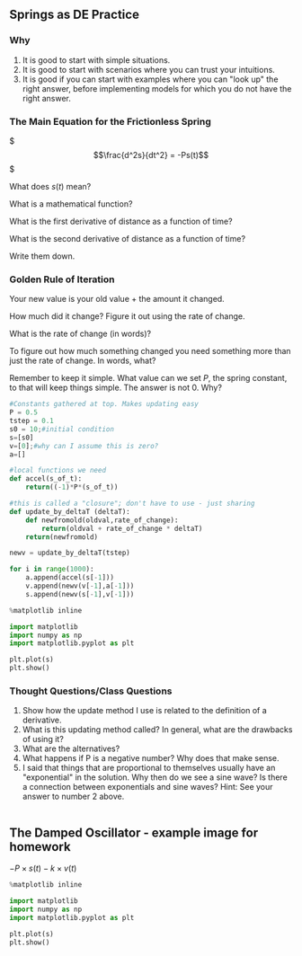 ** Springs as DE Practice
   :PROPERTIES:
   :CUSTOM_ID: springs-as-de-practice
   :END:

*** Why
    :PROPERTIES:
    :CUSTOM_ID: why
    :END:

1. It is good to start with simple situations.
2. It is good to start with scenarios where you can trust your
   intuitions.
3. It is good if you can start with examples where you can "look up" the
   right answer, before implementing models for which you do not have
   the right answer.

*** The Main Equation for the Frictionless Spring
    :PROPERTIES:
    :CUSTOM_ID: the-main-equation-for-the-frictionless-spring
    :END:
$ \begin{equation} \frac{d^2s}{dt^2} = -Ps(t) \end{equation} $

What does $s(t)$ mean?

What is a mathematical function?

What is the first derivative of distance as a function of time?

What is the second derivative of distance as a function of time?

Write them down.

*** Golden Rule of Iteration
    :PROPERTIES:
    :CUSTOM_ID: golden-rule-of-iteration
    :END:
Your new value is your old value + the amount it changed.

How much did it change? Figure it out using the rate of change.

What is the rate of change (in words)?

To figure out how much something changed you need something more than
just the rate of change. In words, what?

Remember to keep it simple. What value can we set $P$, the spring
constant, to that will keep things simple. The answer is not 0. Why?

#+BEGIN_SRC python
  #Constants gathered at top. Makes updating easy
  P = 0.5
  tstep = 0.1
  s0 = 10;#initial condition
  s=[s0]
  v=[0];#why can I assume this is zero?
  a=[]

  #local functions we need
  def accel(s_of_t):
      return((-1)*P*(s_of_t))

  #this is called a "closure"; don't have to use - just sharing
  def update_by_deltaT (deltaT):
      def newfromold(oldval,rate_of_change):
          return(oldval + rate_of_change * deltaT)
      return(newfromold)

  newv = update_by_deltaT(tstep)
      
  for i in range(1000):
      a.append(accel(s[-1]))
      v.append(newv(v[-1],a[-1]))
      s.append(newv(s[-1],v[-1]))
#+END_SRC

#+BEGIN_SRC python
  %matplotlib inline

  import matplotlib
  import numpy as np
  import matplotlib.pyplot as plt

  plt.plot(s)
  plt.show()
#+END_SRC

[[file:799485670a8727889b07376b60dfa44245ba431c.png]]

*** Thought Questions/Class Questions
    :PROPERTIES:
    :CUSTOM_ID: thought-questionsclass-questions
    :END:

1. Show how the update method I use is related to the definition of a
   derivative.
2. What is this updating method called? In general, what are the
   drawbacks of using it?
3. What are the alternatives?
4. What happens if P is a negative number? Why does that make sense.
5. I said that things that are proportional to themselves usually have
   an "exponential" in the solution. Why then do we see a sine wave? Is
   there a connection between exponentials and sine waves? Hint: See
   your answer to number 2 above.

#+BEGIN_SRC python
#+END_SRC

** The Damped Oscillator - example image for homework
   :PROPERTIES:
   :CUSTOM_ID: the-damped-oscillator---example-image-for-homework
   :END:
$-P \times s(t) - k \times v(t)$

#+BEGIN_SRC python
  %matplotlib inline

  import matplotlib
  import numpy as np
  import matplotlib.pyplot as plt

  plt.plot(s)
  plt.show()
#+END_SRC

[[file:8bbb15d6204abb2fd45f78f57c1b8e08f596a674.png]]

#+BEGIN_SRC python
#+END_SRC
